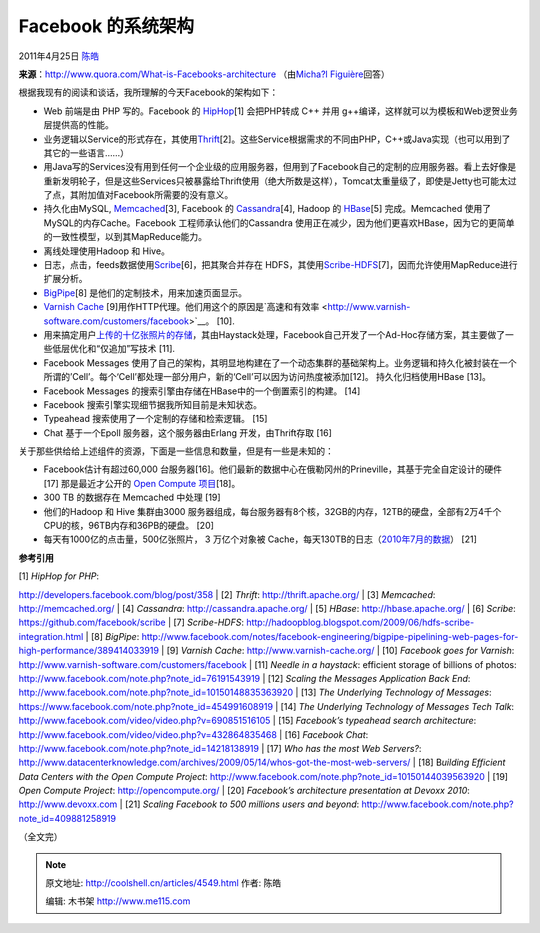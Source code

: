 .. _articles4549:

Facebook 的系统架构
===================

2011年4月25日 `陈皓 <http://coolshell.cn/articles/author/haoel>`__

**来源**\ ：\ `http://www.quora.com/What-is-Facebooks-architecture <http://www.quora.com/What-is-Facebooks-architecture>`__
（由\ `Micha?l
Figuière <http://www.quora.com/Micha%C3%ABl-Figui%C3%A8re>`__\ 回答）

根据我现有的阅读和谈话，我所理解的今天Facebook的架构如下：

-  Web 前端是由 PHP 写的。Facebook 的
   `HipHop <%20http://developers.facebook.com/blog/post/358>`__\ [1]
   会把PHP转成 C++ 并用
   g++编译，这样就可以为模板和Web逻贺业务层提供高的性能。

-  业务逻辑以Service的形式存在，其使用\ `Thrift <http://thrift.apache.org/>`__\ [2]。这些Service根据需求的不同由PHP，C++或Java实现（也可以用到了其它的一些语言……）

-  用Java写的Services没有用到任何一个企业级的应用服务器，但用到了Facebook自己的定制的应用服务器。看上去好像是重新发明轮子，但是这些Services只被暴露给Thrift使用（绝大所数是这样），Tomcat太重量级了，即使是Jetty也可能太过了点，其附加值对Facebook所需要的没有意义。

-  持久化由MySQL, `Memcached <http://memcached.org/>`__\ [3], Facebook
   的 \ `Cassandra <http://cassandra.apache.org/>`__\ [4], Hadoop 的
   `HBase <http://hbase.apache.org/>`__\ [5] 完成。Memcached
   使用了MySQL的内存Cache。Facebook 工程师承认他们的Cassandra
   使用正在减少，因为他们更喜欢HBase，因为它的更简单的一致性模型，以到其MapReduce能力。

-  离线处理使用Hadoop 和 Hive。

-  日志，点击，feeds数据使用\ `Scribe <https://github.com/facebook/scribe>`__\ [6]，把其聚合并存在
   HDFS，其使用\ `Scribe-HDFS <http://hadoopblog.blogspot.com/2009/06/hdfs-scribe-integration.html>`__\ [7]，因而允许使用MapReduce进行扩展分析。

-  `BigPipe <http://www.facebook.com/notes/facebook-engineering/bigpipe-pipelining-web-pages-for-high-performance/389414033919>`__\ [8]
   是他们的定制技术，用来加速页面显示。

-  `Varnish Cache <http://www.varnish-cache.org/>`__
   [9]用作HTTP代理。他们用这个的原因是`高速和有效率 <http://www.varnish-software.com/customers/facebook>`__\ 。
   [10].

-  用来搞定用户\ `上传的十亿张照片的存储 <http://www.facebook.com/note.php?note_id=76191543919>`__\ ，其由Haystack处理，Facebook自己开发了一个Ad-Hoc存储方案，其主要做了一些低层优化和“仅追加”写技术
   [11].

-  Facebook Messages
   使用了自己的架构，其明显地构建在了一个动态集群的基础架构上。业务逻辑和持久化被封装在一个所谓的’Cell’。每个‘Cell’都处理一部分用户，新的‘Cell’可以因为访问热度被添加[12]。
   持久化归档使用HBase [13]。

-  Facebook Messages 的搜索引擎由存储在HBase中的一个倒置索引的构建。
   [14]

-  Facebook 搜索引擎实现细节据我所知目前是未知状态。

-  Typeahead 搜索使用了一个定制的存储和检索逻辑。 [15]

-  Chat 基于一个Epoll 服务器，这个服务器由Erlang 开发，由Thrift存取 [16]

关于那些供给给上述组件的资源，下面是一些信息和数量，但是有一些是未知的：

-  Facebook估计有超过60,000
   台服务器[16]。他们最新的数据中心在俄勒冈州的Prineville，其基于完全自定设计的硬件[17] 那是最近才公开的 \ `Open
   Compute 项目 <http://opencompute.org>`__\ [18]。

-  300 TB 的数据存在 Memcached 中处理 [19]

-  他们的Hadoop 和 Hive 集群由3000
   服务器组成，每台服务器有8个核，32GB的内存，12TB的硬盘，全部有2万4千个CPU的核，96TB内存和36PB的硬盘。
   [20]

-  每天有1000亿的点击量，500亿张照片， 3 万亿个对象被
   Cache，每天130TB的日志（\ `2010年7月的数据 <http://www.facebook.com/note.php?note_id=409881258919>`__\ ）
   [21]

**参考引用**

| [1] *HipHop for PHP*:
`http://developers.facebook.com/blog/post/358 <http://developers.facebook.com/blog/post/358>`__
| [2] *Thrift*:
`http://thrift.apache.org/ <http://thrift.apache.org/>`__
| [3] *Memcached*: `http://memcached.org/ <http://memcached.org/>`__
| [4] *Cassandra*:
`http://cassandra.apache.org/ <http://cassandra.apache.org/>`__
| [5] *HBase*: `http://hbase.apache.org/ <http://hbase.apache.org/>`__
| [6] *Scribe*:
`https://github.com/facebook/scribe <https://github.com/facebook/scribe>`__
| [7] *Scribe-HDFS*:
`http://hadoopblog.blogspot.com/2009/06/hdfs-scribe-integration.html <http://hadoopblog.blogspot.com/2009/06/hdfs-scribe-integration.html>`__
| [8] *BigPipe*:
`http://www.facebook.com/notes/facebook-engineering/bigpipe-pipelining-web-pages-for-high-performance/389414033919 <http://www.facebook.com/notes/facebook-engineering/bigpipe-pipelining-web-pages-for-high-performance/389414033919>`__
| [9] *Varnish Cache*:
`http://www.varnish-cache.org/ <http://www.varnish-cache.org/>`__
| [10] *Facebook goes for Varnish*:
`http://www.varnish-software.com/customers/facebook <http://www.varnish-software.com/customers/facebook>`__
| [11] *Needle in a haystack*: efficient storage of billions of photos:
`http://www.facebook.com/note.php?note\_id=76191543919 <http://www.facebook.com/note.php?note_id=76191543919>`__
| [12] *Scaling the Messages Application Back End*:
`http://www.facebook.com/note.php?note\_id=10150148835363920 <http://www.facebook.com/note.php?note_id=10150148835363920>`__
| [13] *The Underlying Technology of Messages*:
`https://www.facebook.com/note.php?note\_id=454991608919 <https://www.facebook.com/note.php?note_id=454991608919>`__
| [14] *The Underlying Technology of Messages Tech Talk*:
`http://www.facebook.com/video/video.php?v=690851516105 <http://www.facebook.com/video/video.php?v=690851516105>`__
| [15] *Facebook’s typeahead search architecture*:
`http://www.facebook.com/video/video.php?v=432864835468 <http://www.facebook.com/video/video.php?v=432864835468>`__
| [16] *Facebook Chat*:
`http://www.facebook.com/note.php?note\_id=14218138919 <http://www.facebook.com/note.php?note_id=14218138919>`__
| [17] *Who has the most Web Servers?*:
`http://www.datacenterknowledge.com/archives/2009/05/14/whos-got-the-most-web-servers/ <http://www.datacenterknowledge.com/archives/2009/05/14/whos-got-the-most-web-servers/>`__
| [18] B\ *uilding Efficient Data Centers with the Open Compute
Project*:
`http://www.facebook.com/note.php?note\_id=10150144039563920 <http://www.facebook.com/note.php?note_id=10150144039563920>`__
| [19] *Open Compute Project*:
`http://opencompute.org/ <http://opencompute.org/>`__
| [20] *Facebook’s architecture presentation at Devoxx 2010*:
`http://www.devoxx.com <http://www.devoxx.com>`__
| [21] *Scaling Facebook to 500 millions users and beyond*:
`http://www.facebook.com/note.php?note\_id=409881258919 <http://www.facebook.com/note.php?note_id=409881258919>`__

（全文完）

.. |image6| image:: /coolshell/static/20140922093029551000.jpg

.. note::
    原文地址: http://coolshell.cn/articles/4549.html 
    作者: 陈皓 

    编辑: 木书架 http://www.me115.com